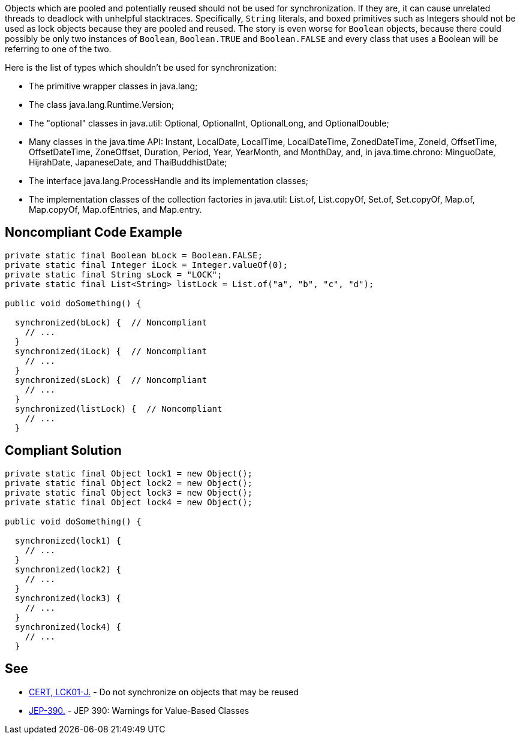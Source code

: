 Objects which are pooled and potentially reused should not be used for synchronization. If they are, it can cause unrelated threads to deadlock with unhelpful stacktraces. Specifically, ``++String++`` literals, and boxed primitives such as Integers should not be used as lock objects because they are pooled and reused. The story is even worse for ``++Boolean++`` objects, because there could possibly be only two instances of ``++Boolean++``, ``++Boolean.TRUE++`` and ``++Boolean.FALSE++`` and every class that uses a Boolean will be referring to one of the two.


Here is the list of types which shouldn't be used for synchronization:

* The primitive wrapper classes in java.lang;
* The class java.lang.Runtime.Version;
* The "optional" classes in java.util: Optional, OptionalInt, OptionalLong, and OptionalDouble;
* Many classes in the java.time API: Instant, LocalDate, LocalTime, LocalDateTime, ZonedDateTime, ZoneId, OffsetTime, OffsetDateTime, ZoneOffset, Duration, Period, Year, YearMonth, and MonthDay, and, in java.time.chrono: MinguoDate, HijrahDate, JapaneseDate, and ThaiBuddhistDate;
* The interface java.lang.ProcessHandle and its implementation classes;
* The implementation classes of the collection factories in java.util: List.of, List.copyOf, Set.of, Set.copyOf, Map.of, Map.copyOf, Map.ofEntries, and Map.entry.


== Noncompliant Code Example

----
private static final Boolean bLock = Boolean.FALSE;
private static final Integer iLock = Integer.valueOf(0);
private static final String sLock = "LOCK";
private static final List<String> listLock = List.of("a", "b", "c", "d");

public void doSomething() {

  synchronized(bLock) {  // Noncompliant
    // ...
  }
  synchronized(iLock) {  // Noncompliant
    // ...
  }
  synchronized(sLock) {  // Noncompliant
    // ...
  }
  synchronized(listLock) {  // Noncompliant
    // ...
  }

----


== Compliant Solution

----
private static final Object lock1 = new Object();
private static final Object lock2 = new Object();
private static final Object lock3 = new Object();
private static final Object lock4 = new Object();

public void doSomething() {

  synchronized(lock1) {
    // ...
  }
  synchronized(lock2) {
    // ...
  }
  synchronized(lock3) {
    // ...
  }
  synchronized(lock4) {
    // ...
  }
----


== See

* https://wiki.sei.cmu.edu/confluence/x/1zdGBQ[CERT, LCK01-J.] - Do not synchronize on objects that may be reused
* https://openjdk.java.net/jeps/390[JEP-390.] - JEP 390: Warnings for Value-Based Classes

